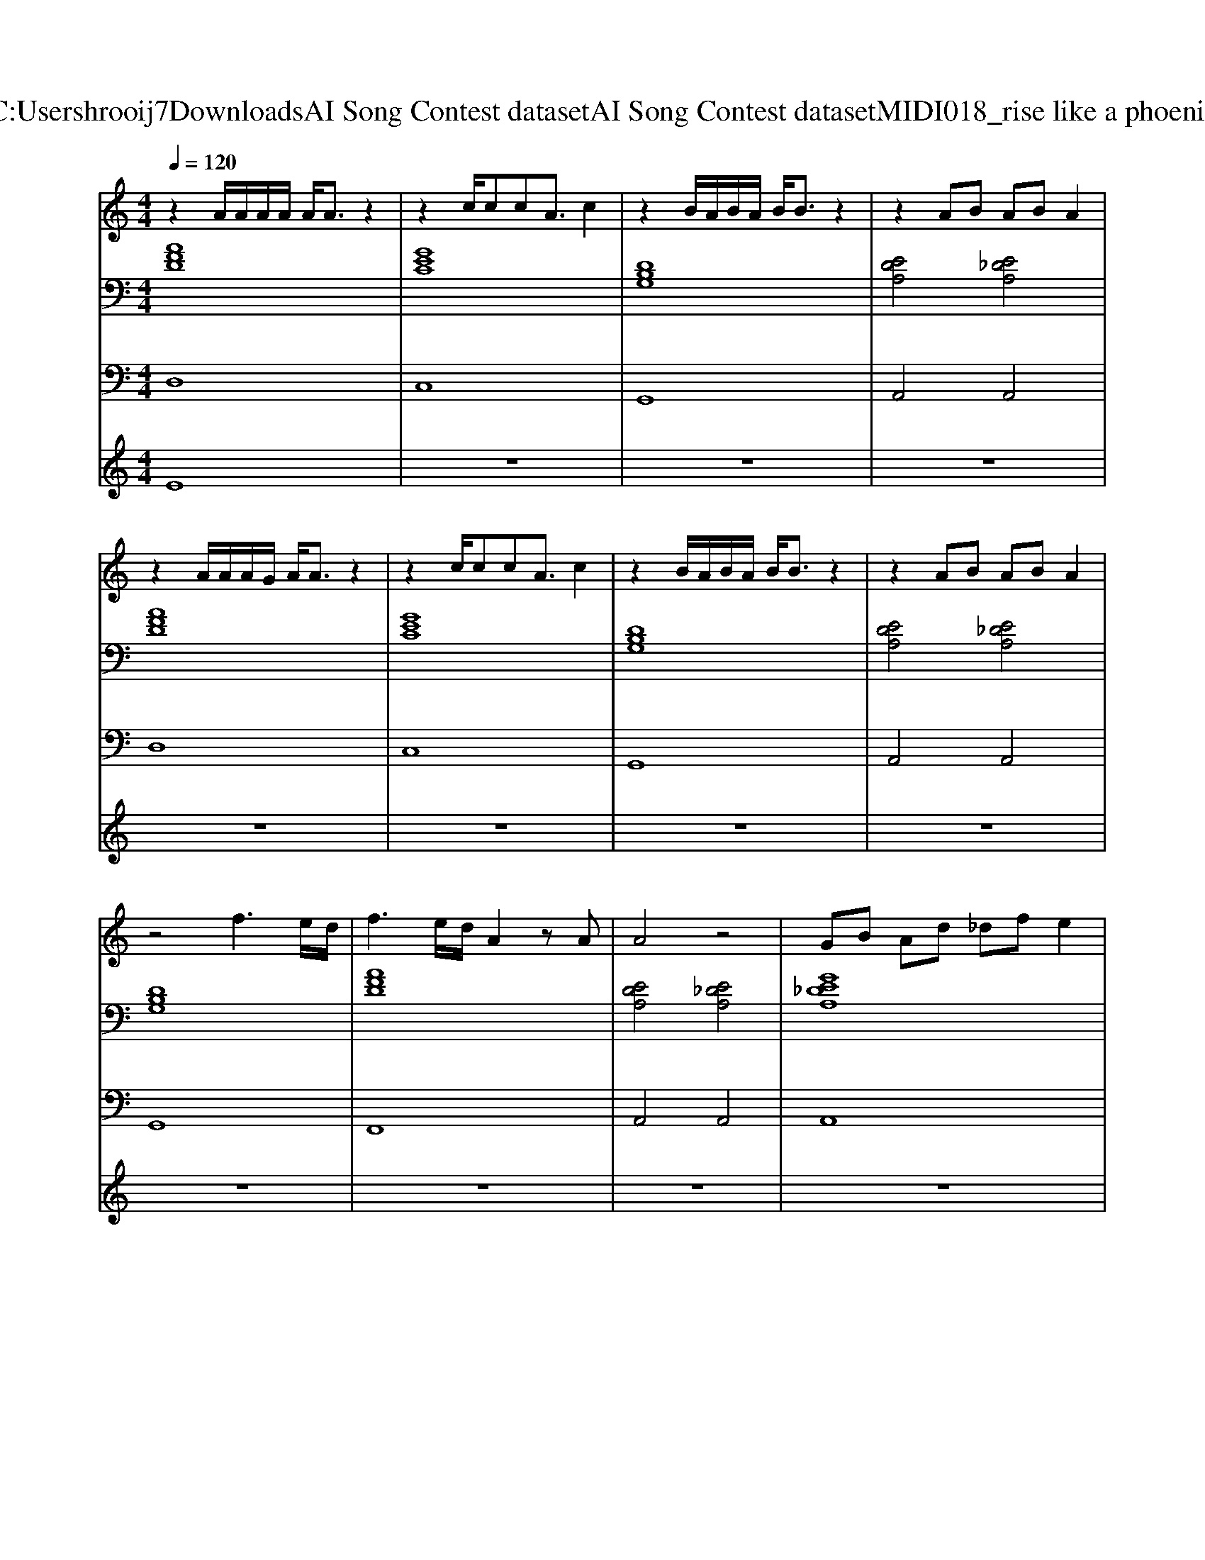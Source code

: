 X: 1
T: from C:\Users\hrooij7\Downloads\AI Song Contest dataset\AI Song Contest dataset\MIDI\018_rise like a phoenix.midi
M: 4/4
L: 1/8
Q:1/4=120
K:C major
V:1
%%MIDI program 0
z2 A/2A/2A/2A/2 A/2A3/2 z2| \
z2 c/2ccA3/2 c2| \
z2 B/2A/2B/2A/2 B/2B3/2 z2| \
z2 AB AB A2|
z2 A/2A/2A/2G/2 A/2A3/2 z2| \
z2 c/2ccA3/2 c2| \
z2 B/2A/2B/2A/2 B/2B3/2 z2| \
z2 AB AB A2|
z4 f3e/2d/2| \
f3e/2d/2 A2 zA| \
A4 z4| \
GB Ad _df e2|
a2- a/2g/2z/2f/2 fg3| \
zf fe<ag fe| \
g2- g/2f/2z/2e/2 ef3| \
z2 fe<gf ed|
f4 f3/2e3/2d| \
g4 g3/2f3/2e| \
a4 cd fg| \
a2- a/2g/2z/2f/2 fg3|
z3d f2 d2| \
e4 z4| \
d8| \
z3d ag fg|
f2 d2 z4| \
z2 AA/2A/2 B2 A2| \
z2  (3aag a4-|a8|
V:2
%%MIDI program 0
[AFD]8| \
[GEC]8| \
[DB,G,]8| \
[EDA,]4 [E_DA,]4|
[AFD]8| \
[GEC]8| \
[DB,G,]8| \
[EDA,]4 [E_DA,]4|
[DB,G,]8| \
[AFD]8| \
[EDA,]4 [E_DA,]4| \
[GE_DA,]8|
[DB,G,]8| \
[FDB,]8| \
[AFD]8| \
[ECA,]8|
[DB,G,]8| \
[FDB,]8| \
[CA,F,]8| \
[DB,G,]8|
[_AFDB,]8| \
[GE_DA,]8| \
[A_GD]8| \
[cAF]8|
[FDB,]8| \
[E_DA,]8| \
[GE_DA,]8| \
[GE_DA,]8|
V:3
%%MIDI program 0
D,8| \
C,8| \
G,,8| \
A,,4 A,,4|
D,8| \
C,8| \
G,,8| \
A,,4 A,,4|
G,,8| \
F,,8| \
A,,4 A,,4| \
A,,8|
G,,8| \
B,,8| \
D,8| \
C,8|
G,,8| \
B,,8| \
F,,8| \
G,,8|
B,,8| \
A,,8| \
D,8| \
F,,8|
B,,8| \
A,,8| \
A,,8| \
A,,8|
V:4
%%MIDI program 0
E8| \
z8| \
z8| \
z8|
z8| \
z8| \
z8| \
z8|
z8| \
z8| \
z8| \
z8|
C8| \
z8| \
z8| \
z8|
z8| \
z8| \
z8| \
z8|
z8| \
z8| \
G4 


